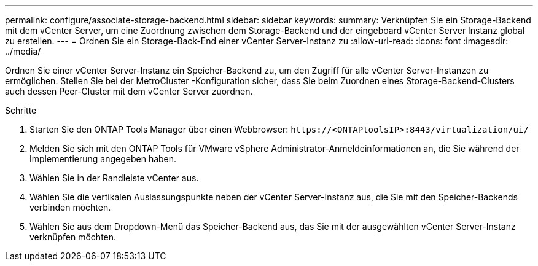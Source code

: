 ---
permalink: configure/associate-storage-backend.html 
sidebar: sidebar 
keywords:  
summary: Verknüpfen Sie ein Storage-Backend mit dem vCenter Server, um eine Zuordnung zwischen dem Storage-Backend und der eingeboard vCenter Server Instanz global zu erstellen. 
---
= Ordnen Sie ein Storage-Back-End einer vCenter Server-Instanz zu
:allow-uri-read: 
:icons: font
:imagesdir: ../media/


[role="lead"]
Ordnen Sie einer vCenter Server-Instanz ein Speicher-Backend zu, um den Zugriff für alle vCenter Server-Instanzen zu ermöglichen.  Stellen Sie bei der MetroCluster -Konfiguration sicher, dass Sie beim Zuordnen eines Storage-Backend-Clusters auch dessen Peer-Cluster mit dem vCenter Server zuordnen.

.Schritte
. Starten Sie den ONTAP Tools Manager über einen Webbrowser: `\https://<ONTAPtoolsIP>:8443/virtualization/ui/`
. Melden Sie sich mit den ONTAP Tools für VMware vSphere Administrator-Anmeldeinformationen an, die Sie während der Implementierung angegeben haben.
. Wählen Sie in der Randleiste vCenter aus.
. Wählen Sie die vertikalen Auslassungspunkte neben der vCenter Server-Instanz aus, die Sie mit den Speicher-Backends verbinden möchten.
. Wählen Sie aus dem Dropdown-Menü das Speicher-Backend aus, das Sie mit der ausgewählten vCenter Server-Instanz verknüpfen möchten.

